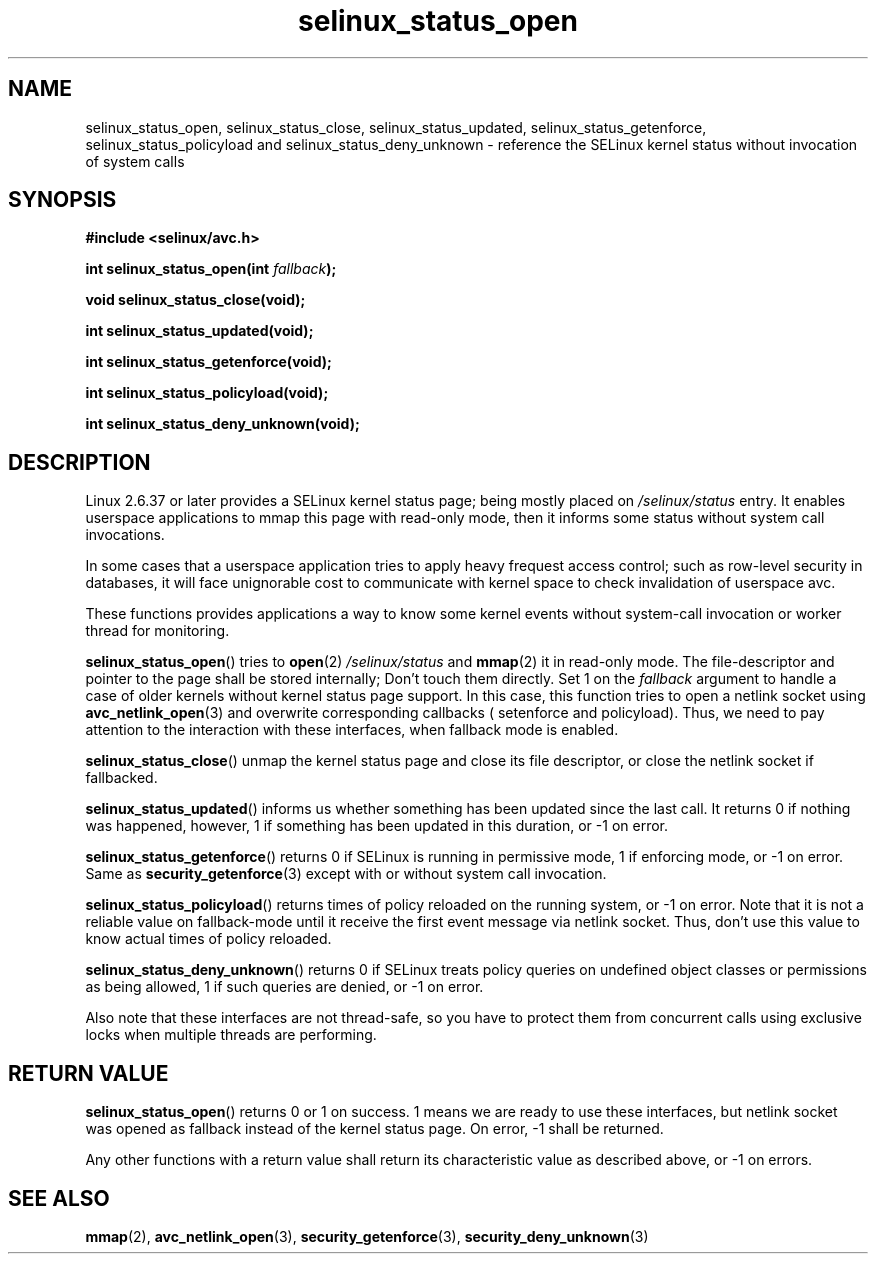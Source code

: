 .TH "selinux_status_open" "3" "22 January 2011" "kaigai@ak.jp.nec.com" "SELinux API documentation"
.SH "NAME"
selinux_status_open, selinux_status_close, selinux_status_updated,
selinux_status_getenforce, selinux_status_policyload and
selinux_status_deny_unknown \- reference the SELinux kernel status
without invocation of system calls
.
.SH "SYNOPSIS"
.B #include <selinux/avc.h>
.sp
.BI "int selinux_status_open(int " fallback ");"
.sp
.BI "void selinux_status_close(void);"
.sp
.BI "int selinux_status_updated(void);"
.sp
.BI "int selinux_status_getenforce(void);"
.sp
.BI "int selinux_status_policyload(void);"
.sp
.BI "int selinux_status_deny_unknown(void);"
.
.SH "DESCRIPTION"
Linux 2.6.37 or later provides a SELinux kernel status page; being mostly
placed on
.I /selinux/status
entry. It enables userspace applications to mmap this page with read-only
mode, then it informs some status without system call invocations.
.sp
In some cases that a userspace application tries to apply heavy frequest
access control; such as row-level security in databases, it will face
unignorable cost to communicate with kernel space to check invalidation
of userspace avc.
.sp
These functions provides applications a way to know some kernel events
without system-call invocation or worker thread for monitoring.
.sp
.BR selinux_status_open ()
tries to
.BR open (2)
.I /selinux/status
and
.BR mmap (2)
it in read-only mode. The file-descriptor and pointer to the page shall
be stored internally; Don't touch them directly.
Set 1 on the
.I fallback
argument to handle a case of older kernels without kernel status page support.
In this case, this function tries to open a netlink socket using
.BR avc_netlink_open (3)
and overwrite corresponding callbacks ( setenforce and policyload).
Thus, we need to pay attention to the interaction with these interfaces,
when fallback mode is enabled.
.sp
.BR selinux_status_close ()
unmap the kernel status page and close its file descriptor, or close the
netlink socket if fallbacked.
.sp
.BR selinux_status_updated ()
informs us whether something has been updated since the last call.
It returns 0 if nothing was happened, however, 1 if something has been
updated in this duration, or \-1 on error.
.sp
.BR selinux_status_getenforce ()
returns 0 if SELinux is running in permissive mode, 1 if enforcing mode,
or \-1 on error.
Same as
.BR security_getenforce (3)
except with or without system call invocation.
.sp
.BR selinux_status_policyload ()
returns times of policy reloaded on the running system, or \-1 on error.
Note that it is not a reliable value on fallback-mode until it receive
the first event message via netlink socket.
Thus, don't use this value to know actual times of policy reloaded.
.sp
.BR selinux_status_deny_unknown ()
returns 0 if SELinux treats policy queries on undefined object classes or
permissions as being allowed, 1 if such queries are denied, or \-1 on error.
.sp
Also note that these interfaces are not thread-safe, so you have to protect
them from concurrent calls using exclusive locks when multiple threads are
performing.
.
.SH "RETURN VALUE"
.BR selinux_status_open ()
returns 0 or 1 on success. 1 means we are ready to use these interfaces,
but netlink socket was opened as fallback instead of the kernel status page.
On error, \-1 shall be returned.
.sp
Any other functions with a return value shall return its characteristic
value as described above, or \-1 on errors.
.
.SH "SEE ALSO"
.ad l
.nh
.BR mmap (2),
.BR avc_netlink_open (3),
.BR security_getenforce (3),
.BR security_deny_unknown (3)
